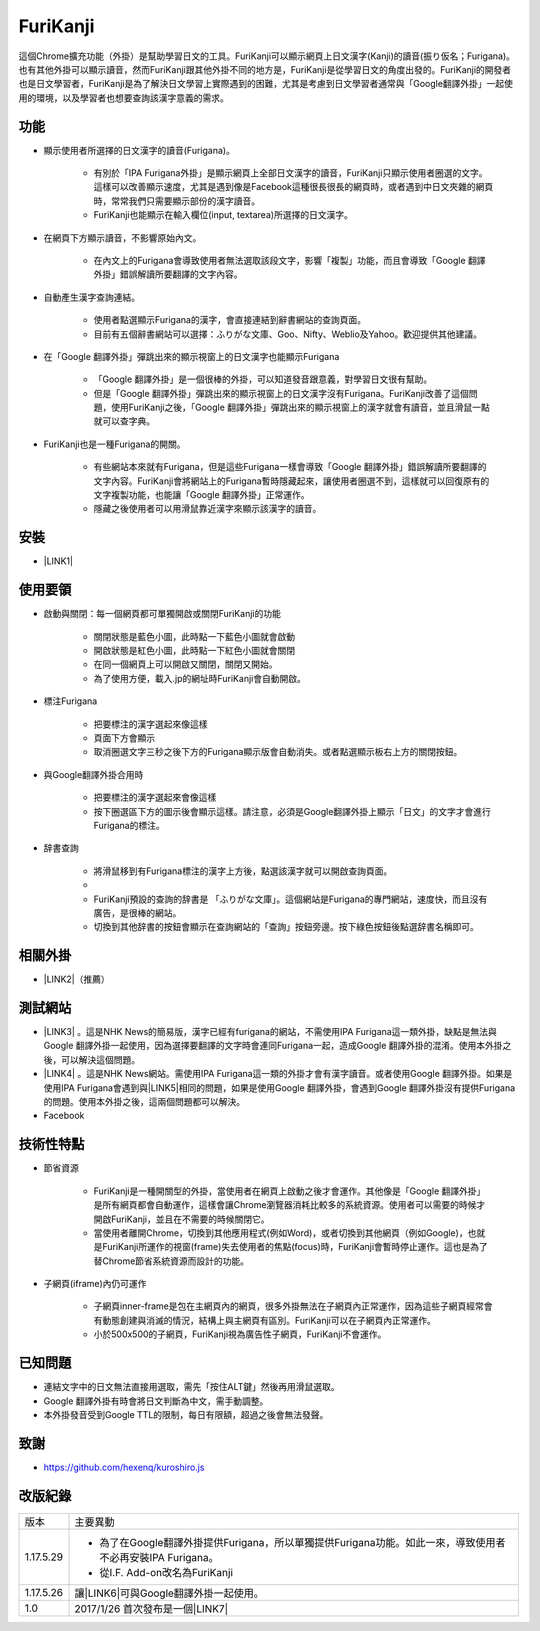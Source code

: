 
.. _h3942e173f1332963f187c606e6c:

\ |IMG1|\ FuriKanji
*******************

這個Chrome擴充功能（外掛）是幫助學習日文的工具。FuriKanji可以顯示網頁上日文漢字(Kanji)的讀音(振り仮名；Furigana)。也有其他外掛可以顯示讀音，然而FuriKanji跟其他外掛不同的地方是，FuriKanji是從學習日文的角度出發的。FuriKanji的開發者也是日文學習者，FuriKanji是為了解決日文學習上實際遇到的困難，尤其是考慮到日文學習者通常與「Google翻譯外掛」一起使用的環境，以及學習者也想要查詢該漢字意義的需求。

.. _h1634483c7822441972316c7301545:

功能
====

* 顯示使用者所選擇的日文漢字的讀音(Furigana)。

    * 有別於「IPA Furigana外掛」是顯示網頁上全部日文漢字的讀音，FuriKanji只顯示使用者圈選的文字。這樣可以改善顯示速度，尤其是遇到像是Facebook這種很長很長的網頁時，或者遇到中日文夾雜的網頁時，常常我們只需要顯示部份的漢字讀音。

    * FuriKanji也能顯示在輸入欄位(input, textarea)所選擇的日文漢字。

* 在網頁下方顯示讀音，不影響原始內文。

    * 在內文上的Furigana會導致使用者無法選取該段文字，影響「複製」功能，而且會導致「Google 翻譯外掛」錯誤解讀所要翻譯的文字內容。

* 自動產生漢字查詢連結。

    * 使用者點選顯示Furigana的漢字，會直接連結到辭書網站的查詢頁面。

    * 目前有五個辭書網站可以選擇：ふりがな文庫、Goo、Nifty、Weblio及Yahoo。歡迎提供其他建議。

* 在「Google 翻譯外掛」彈跳出來的顯示視窗上的日文漢字也能顯示Furigana

    * 「Google 翻譯外掛」是一個很棒的外掛，可以知道發音跟意義，對學習日文很有幫助。

    * 但是「Google 翻譯外掛」彈跳出來的顯示視窗上的日文漢字沒有Furigana。FuriKanji改善了這個問題，使用FuriKanji之後，「Google 翻譯外掛」彈跳出來的顯示視窗上的漢字就會有讀音，並且滑鼠一點就可以查字典。

* FuriKanji也是一種Furigana的開關。

    * 有些網站本來就有Furigana，但是這些Furigana一樣會導致「Google 翻譯外掛」錯誤解讀所要翻譯的文字內容。FuriKanji會將網站上的Furigana暫時隱藏起來，讓使用者圈選不到，這樣就可以回復原有的文字複製功能，也能讓「Google 翻譯外掛」正常運作。

    * 隱藏之後使用者可以用滑鼠靠近漢字來顯示該漢字的讀音。

.. _h1634483c7822441972316c7301545:

安裝
====

* \ |LINK1|\ 

.. _h174fb648377959437b5c1f697c1c40:

使用要領
========

* 啟動與關閉：每一個網頁都可單獨開啟或關閉FuriKanji的功能

    * 關閉狀態是藍色小圖\ |IMG2|\ ，此時點一下藍色小圖就會啟動

    * 開啟狀態是紅色小圖\ |IMG3|\ ，此時點一下紅色小圖就會關閉

    * 在同一個網頁上可以開啟又關閉，關閉又開始。

    * 為了使用方便，載入.jp的網址時FuriKanji會自動開啟。

* 標注Furigana

    * 把要標注的漢字選起來像這樣\ |IMG4|\ 

    * 頁面下方會顯示 \ |IMG5|\ 

    * 取消圈選文字三秒之後下方的Furigana顯示版會自動消失。或者點選顯示板右上方的關閉按鈕。

* 與Google翻譯外掛合用時

    * 把要標注的漢字選起來會像這樣\ |IMG6|\ 

    * 按下圈選區下方的圖示後會顯示這樣\ |IMG7|\ 。請注意，必須是Google翻譯外掛上顯示「日文」的文字才會進行Furigana的標注。

* 辞書查詢

    * 將滑鼠移到有Furigana標注的漢字上方後，點選該漢字就可以開啟查詢頁面。

    * \ |IMG8|\ 

    * FuriKanji預設的查詢的辞書是 「ふりがな文庫」。這個網站是Furigana的專門網站，速度快，而且沒有廣告，是很棒的網站。

    * 切換到其他辞書的按鈕會顯示在查詢網站的「查詢」按鈕旁邊。按下綠色按鈕後點選辞書名稱即可。\ |IMG9|\ 

.. _h174fb648377959437b5c1f697c1c40:

相關外掛
========

* \ |LINK2|\ （推薦）

.. _h174fb648377959437b5c1f697c1c40:

測試網站
========

* \ |LINK3|\  。這是NHK News的簡易版，漢字已經有furigana的網站，不需使用IPA Furigana這一類外掛，缺點是無法與Google 翻譯外掛一起使用，因為選擇要翻譯的文字時會連同Furigana一起，造成Google 翻譯外掛的混淆。使用本外掛之後，可以解決這個問題。

* \ |LINK4|\  。這是NHK News網站。需使用IPA Furigana這一類的外掛才會有漢字讀音。或者使用Google 翻譯外掛。如果是使用IPA Furigana會遇到與\ |LINK5|\ 相同的問題，如果是使用Google 翻譯外掛，會遇到Google 翻譯外掛沒有提供Furigana的問題。使用本外掛之後，這兩個問題都可以解決。

* Facebook

.. _h572187820253c7294643631303029:

技術性特點
==========

* 節省資源

    * FuriKanji是一種開關型的外掛，當使用者在網頁上啟動之後才會運作。其他像是「Google 翻譯外掛」是所有網頁都會自動運作，這樣會讓Chrome瀏覽器消耗比較多的系統資源。使用者可以需要的時候才開啟FuriKanji，並且在不需要的時候關閉它。

    * 當使用者離開Chrome，切換到其他應用程式(例如Word)，或者切換到其他網頁（例如Google)，也就是FuriKanji所運作的視窗(frame)失去使用者的焦點(focus)時，FuriKanji會暫時停止運作。這也是為了替Chrome節省系統資源而設計的功能。

* 子網頁(iframe)內仍可運作

    * 子網頁inner-frame是包在主網頁內的網頁，很多外掛無法在子網頁內正常運作，因為這些子網頁經常會有動態創建與消滅的情況，結構上與主網頁有區別。FuriKanji可以在子網頁內正常運作。

    * 小於500x500的子網頁，FuriKanji視為廣告性子網頁，FuriKanji不會運作。

.. _h174fb648377959437b5c1f697c1c40:

已知問題
========

* 連結文字中的日文無法直接用選取，需先「按住ALT鍵」然後再用滑鼠選取。

* Google 翻譯外掛有時會將日文判斷為中文，需手動調整。

* 本外掛發音受到Google TTL的限制，每日有限額，超過之後會無法發聲。

.. _h1634483c7822441972316c7301545:

致謝
====

* https://github.com/hexenq/kuroshiro.js

.. _h174fb648377959437b5c1f697c1c40:

改版紀錄
========


+---------+----------------------------------------------------------------------------------------------------------+
|版本     |主要異動                                                                                                  |
+---------+----------------------------------------------------------------------------------------------------------+
|1.17.5.29|* 為了在Google翻譯外掛提供Furigana，所以單獨提供Furigana功能。如此一來，導致使用者不必再安裝IPA Furigana。|
|         |                                                                                                          |
|         |* 從I.F. Add-on改名為FuriKanji                                                                            |
+---------+----------------------------------------------------------------------------------------------------------+
|1.17.5.26|讓\ |LINK6|\ 可與Google翻譯外掛一起使用。                                                                 |
+---------+----------------------------------------------------------------------------------------------------------+
|1.0      |2017/1/26 首次發布是一個\ |LINK7|\                                                                        |
+---------+----------------------------------------------------------------------------------------------------------+


.. bottom of content


.. |LINK1| raw:: html

    <a href="https://chrome.google.com/webstore/detail/if-add-on/plpdljndcikodkdhcbcbfnbmeplcjdeh" target="_blank">請用Chrome點選開啟: FuriKanji 外掛</a>

.. |LINK2| raw:: html

    <a href="https://chrome.google.com/webstore/detail/google-translate/aapbdbdomjkkjkaonfhkkikfgjllcleb" target="_blank">Google 翻譯外掛</a>

.. |LINK3| raw:: html

    <a href="http://www3.nhk.or.jp/news/easy/index.html" target="_blank">NHK Web News Easy</a>

.. |LINK4| raw:: html

    <a href="http://www3.nhk.or.jp/" target="_blank">NHK Web News</a>

.. |LINK5| raw:: html

    <a href="http://www3.nhk.or.jp/news/easy/index.html" target="_blank">NHK Web News Easy</a>

.. |LINK6| raw:: html

    <a href="https://chrome.google.com/webstore/detail/ipa-furigana/jnnbgnfnncobhklficfkdnclohaklifi" target="_blank">IPA Furigana 外掛</a>

.. |LINK7| raw:: html

    <a href="https://chrome.google.com/webstore/detail/ipa-furigana/jnnbgnfnncobhklficfkdnclohaklifi" target="_blank">IPA Furigana外掛的patch</a>


.. |IMG1| image:: static/I_F_Add-on_1.png
   :height: 29 px
   :width: 29 px

.. |IMG2| image:: static/I_F_Add-on_2.png
   :height: 34 px
   :width: 50 px

.. |IMG3| image:: static/I_F_Add-on_3.png
   :height: 33 px
   :width: 56 px

.. |IMG4| image:: static/I_F_Add-on_4.png
   :height: 44 px
   :width: 388 px

.. |IMG5| image:: static/I_F_Add-on_5.png
   :height: 60 px
   :width: 228 px

.. |IMG6| image:: static/I_F_Add-on_6.png
   :height: 64 px
   :width: 390 px

.. |IMG7| image:: static/I_F_Add-on_7.png
   :height: 144 px
   :width: 296 px

.. |IMG8| image:: static/I_F_Add-on_8.png
   :height: 98 px
   :width: 300 px

.. |IMG9| image:: static/I_F_Add-on_9.png
   :height: 224 px
   :width: 348 px
